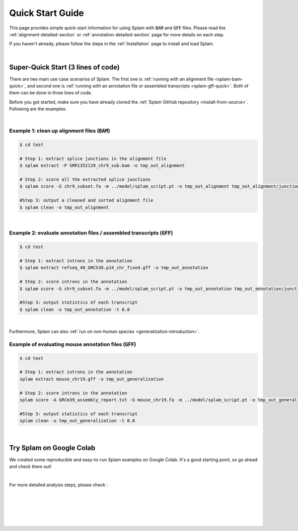 .. _quick-start:

Quick Start Guide
=================

This page provides simple quick-start information for using Splam with :code:`BAM` and :code:`GFF` files. Please read the :ref:`alignment-detailed-section` or :ref:`annotation-detailed-section` page for more details on each step.

If you haven't already, please follow the steps in the :ref:`Installation` page to install and load Splam.

|

.. _super-quick-start:

Super-Quick Start (3 lines of code)
+++++++++++++++++++++++++++++++++++

There are two main use case scenarios of Splam. The first one is :ref:`running with an alignment file <splam-bam-quick>`, and second one is :ref:`running with an annotation file or assembled transcripts <splam-gff-quick>`. Both of them can be done in three lines of code. 

Before you get started, make sure you have already cloned the :ref:`Splam GitHub repository <install-from-source>`. Following are the examples:


|

.. _splam-bam-quick:

Example 1: clean up alignment files  (:code:`BAM`)
-----------------------------------------------------

.. code-block:: bash

    $ cd test

    # Step 1: extract splice junctions in the alignment file
    $ splam extract -P SRR1352129_chr9_sub.bam -o tmp_out_alignment

    # Step 2: score all the extracted splice junctions
    $ splam score -G chr9_subset.fa -m ../model/splam_script.pt -o tmp_out_alignment tmp_out_alignment/junction.bed

    #Step 3: output a cleaned and sorted alignment file
    $ splam clean -o tmp_out_alignment

| 

.. _splam-gff-quick:

Example 2: evaluate annotation files / assembled transcripts (:code:`GFF`)
-----------------------------------------------------------------------------

.. code-block:: bash

    $ cd test

    # Step 1: extract introns in the annotation
    $ splam extract refseq_40_GRCh38.p14_chr_fixed.gff -o tmp_out_annotation

    # Step 2: score introns in the annotation
    $ splam score -G chr9_subset.fa -m ../model/splam_script.pt -o tmp_out_annotation tmp_out_annotation/junction.bed

    #Step 3: output statistics of each transcript
    $ splam clean -o tmp_out_annotation -t 0.8

| 

Furthermore, Splam can also :ref:`run on non-human species <generalization-introduction>`. 

.. _splam-generalization-example:

Example of evaluating mouse annotation files (:code:`GFF`)
----------------------------------------------------------------------

.. code-block:: bash

    $ cd test

    # Step 1: extract introns in the annotation
    splam extract mouse_chr19.gff -o tmp_out_generalization

    # Step 2: score introns in the annotation
    splam score -A GRCm39_assembly_report.txt -G mouse_chr19.fa -m ../model/splam_script.pt -o tmp_out_generalization tmp_out_generalization/junction.bed

    #Step 3: output statistics of each transcript
    splam clean -o tmp_out_generalization -t 0.8

|

.. _google-colab:

Try Splam on Google Colab
+++++++++++++++++++++++++++++++++++

We created some reproducible and easy-to-run Splam examples on Google Colab. It's a good starting point, so go ahead and check them out!


.. image:: https://colab.research.google.com/assets/colab-badge.svg
    :target: https://colab.research.google.com/github/Kuanhao-Chao/splam/blob/main/notebook/splam_example.ipynb



|

For more detailed analysis steps, please check :

.. seealso::
    
    * :ref:`alignment-detailed-section`

    * :ref:`annotation-detailed-section`


|
|
|
|
|


.. image:: ../_images/jhu-logo-dark.png
   :alt: My Logo
   :class: logo, header-image only-light
   :align: center

.. image:: ../_images/jhu-logo-white.png
   :alt: My Logo
   :class: logo, header-image only-dark
   :align: center